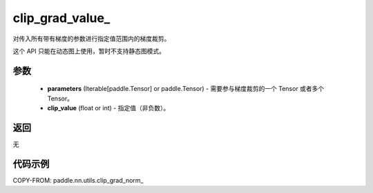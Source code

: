 .. _cn_api_nn_cn_clip_grad_value_:

clip_grad_value\_
-------------------------------

.. py:function:: paddle.nn.utils.clip_grad_value_(parameters, clip_value)

对传入所有带有梯度的参数进行指定值范围内的梯度裁剪。

这个 API 只能在动态图上使用，暂时不支持静态图模式。

参数
::::::::::::

    - **parameters** (Iterable[paddle.Tensor] or paddle.Tensor) - 需要参与梯度裁剪的一个 Tensor 或者多个 Tensor。
    - **clip_value** (float or int) - 指定值（非负数）。

返回
::::::::::::
无

代码示例
::::::::::::

COPY-FROM: paddle.nn.utils.clip_grad_norm_
